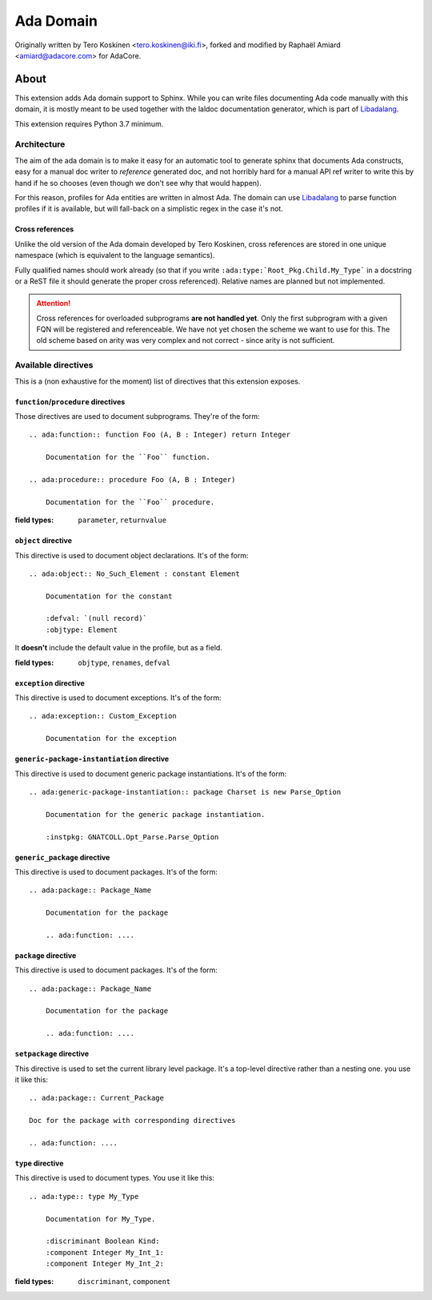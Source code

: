 ==========
Ada Domain
==========

Originally written by Tero Koskinen <tero.koskinen@iki.fi>, forked and modified
by Raphaël Amiard <amiard@adacore.com> for AdaCore.

About
=====

This extension adds Ada domain support to Sphinx. While you can write files
documenting Ada code manually with this domain, it is mostly meant to be used
together with the laldoc documentation generator, which is part of
`Libadalang`_.

This extension requires Python 3.7 minimum.

Architecture
------------

The aim of the ada domain is to make it easy for an automatic tool to generate
sphinx that documents Ada constructs, easy for a manual doc writer to
*reference* generated doc, and not horribly hard for a manual API ref writer to
write this by hand if he so chooses (even though we don't see why that would
happen).

For this reason, profiles for Ada entities are written in almost Ada. The
domain can use `Libadalang`_ to parse function profiles if it is available, but
will fall-back on a simplistic regex in the case it's not.

Cross references
^^^^^^^^^^^^^^^^

Unlike the old version of the Ada domain developed by Tero Koskinen, cross
references are stored in one unique namespace (which is equivalent to the
language semantics).

Fully qualified names should work already (so that if you write
``:ada:type:`Root_Pkg.Child.My_Type``` in a docstring or a ReST file it should
generate the proper cross referenced). Relative names are planned but not
implemented.

.. attention:: Cross references for overloaded subprograms **are not handled
    yet**. Only the first subprogram with a given FQN will be registered and
    referenceable. We have not yet chosen the scheme we want to use for this.
    The old scheme based on arity was very complex and not correct - since
    arity is not sufficient.

Available directives
--------------------

This is a (non exhaustive for the moment) list of directives that this
extension exposes.

``function``/``procedure`` directives
^^^^^^^^^^^^^^^^^^^^^^^^^^^^^^^^^^^^^

Those directives are used to document subprograms. They're of the form::

    .. ada:function:: function Foo (A, B : Integer) return Integer

        Documentation for the ``Foo`` function.

    .. ada:procedure:: procedure Foo (A, B : Integer)

        Documentation for the ``Foo`` procedure.

:field types: ``parameter``, ``returnvalue``

``object`` directive
^^^^^^^^^^^^^^^^^^^^

This directive is used to document object declarations. It's of the form::

    .. ada:object:: No_Such_Element : constant Element

        Documentation for the constant

        :defval: `(null record)`
        :objtype: Element

It **doesn't** include the default value in the profile, but as a field.

:field types: ``objtype``, ``renames``, ``defval``

``exception`` directive
^^^^^^^^^^^^^^^^^^^^^^^

This directive is used to document exceptions. It's of the form::

    .. ada:exception:: Custom_Exception

        Documentation for the exception

``generic-package-instantiation`` directive
^^^^^^^^^^^^^^^^^^^^^^^^^^^^^^^^^^^^^^^^^^^

This directive is used to document generic package instantiations. It's of the form::


    .. ada:generic-package-instantiation:: package Charset is new Parse_Option

        Documentation for the generic package instantiation.

        :instpkg: GNATCOLL.Opt_Parse.Parse_Option

``generic_package`` directive
^^^^^^^^^^^^^^^^^^^^^^^^^^^^^

This directive is used to document packages. It's of the form::

    .. ada:package:: Package_Name

        Documentation for the package

        .. ada:function: ....

``package`` directive
^^^^^^^^^^^^^^^^^^^^^

This directive is used to document packages. It's of the form::

    .. ada:package:: Package_Name

        Documentation for the package

        .. ada:function: ....

``setpackage`` directive
^^^^^^^^^^^^^^^^^^^^^^^^

This directive is used to set the current library level package. It's a
top-level directive rather than a nesting one. you use it like this::

    .. ada:package:: Current_Package

    Doc for the package with corresponding directives

    .. ada:function: ....

``type`` directive
^^^^^^^^^^^^^^^^^^

This directive is used to document types. You use it like this::

    .. ada:type:: type My_Type

        Documentation for My_Type.

        :discriminant Boolean Kind:
        :component Integer My_Int_1:
        :component Integer My_Int_2:

:field types: ``discriminant``, ``component``

.. _Libadalang: https://github.com/AdaCore/libadalang
